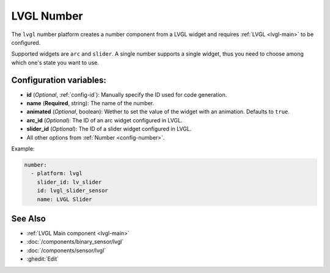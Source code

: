 LVGL Number
===========

.. seo::
    :description: Instructions for setting up a LVGL widget number component.
    :image: ../images/logo_lvgl.png

The ``lvgl`` number platform creates a number component from a LVGL widget
and requires :ref:`LVGL <lvgl-main>` to be configured.

Supported widgets are ``arc`` and ``slider``. A single number supports
a single widget, thus you need to choose among which one's state you want to use.


Configuration variables:
------------------------

- **id** (*Optional*, :ref:`config-id`): Manually specify the ID used for code generation.
- **name** (**Required**, string): The name of the number.
- **animated** (*Optional*, boolean): Wether to set the value of the widget with an animation. Defaults to ``true``.
- **arc_id** (*Optional*): The ID of an arc widget configured in LVGL.
- **slider_id** (*Optional*): The ID of a slider widget configured in LVGL.
- All other options from :ref:`Number <config-number>`.


Example:

.. code-block:: yaml

    number:
      - platform: lvgl
        slider_id: lv_slider
        id: lvgl_slider_sensor
        name: LVGL Slider



See Also
--------
- :ref:`LVGL Main component <lvgl-main>`
- :doc:`/components/binary_sensor/lvgl`
- :doc:`/components/sensor/lvgl`
- :ghedit:`Edit`
